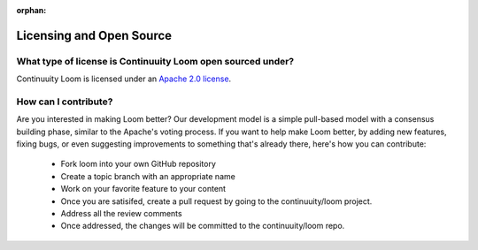 ..
   Copyright 2012-2014 Cask Data, Inc.

   Licensed under the Apache License, Version 2.0 (the "License");
   you may not use this file except in compliance with the License.
   You may obtain a copy of the License at
 
       http://www.apache.org/licenses/LICENSE-2.0

   Unless required by applicable law or agreed to in writing, software
   distributed under the License is distributed on an "AS IS" BASIS,
   WITHOUT WARRANTIES OR CONDITIONS OF ANY KIND, either express or implied.
   See the License for the specific language governing permissions and
   limitations under the License.

:orphan:

.. _faq_toplevel:

.. index::
   single: FAQ: Licensing and Open Source

============================
Licensing and Open Source 
============================

What type of license is Continuuity Loom open sourced under?
-------------------------------------------------------------
Continuuity Loom is licensed under an `Apache 2.0 license <http://www.apache.org/licenses/LICENSE-2.0.html>`_.

How can I contribute?
---------------------
Are you interested in making Loom better? Our development model is a simple pull-based model with a consensus building phase, similar to the Apache's voting process. If you want to help make Loom better, by adding new features, fixing bugs, or even suggesting improvements to something that's already there, here's how you can contribute:

 * Fork loom into your own GitHub repository
 * Create a topic branch with an appropriate name
 * Work on your favorite feature to your content
 * Once you are satisifed, create a pull request by going to the continuuity/loom project.
 * Address all the review comments
 * Once addressed, the changes will be committed to the continuuity/loom repo.

